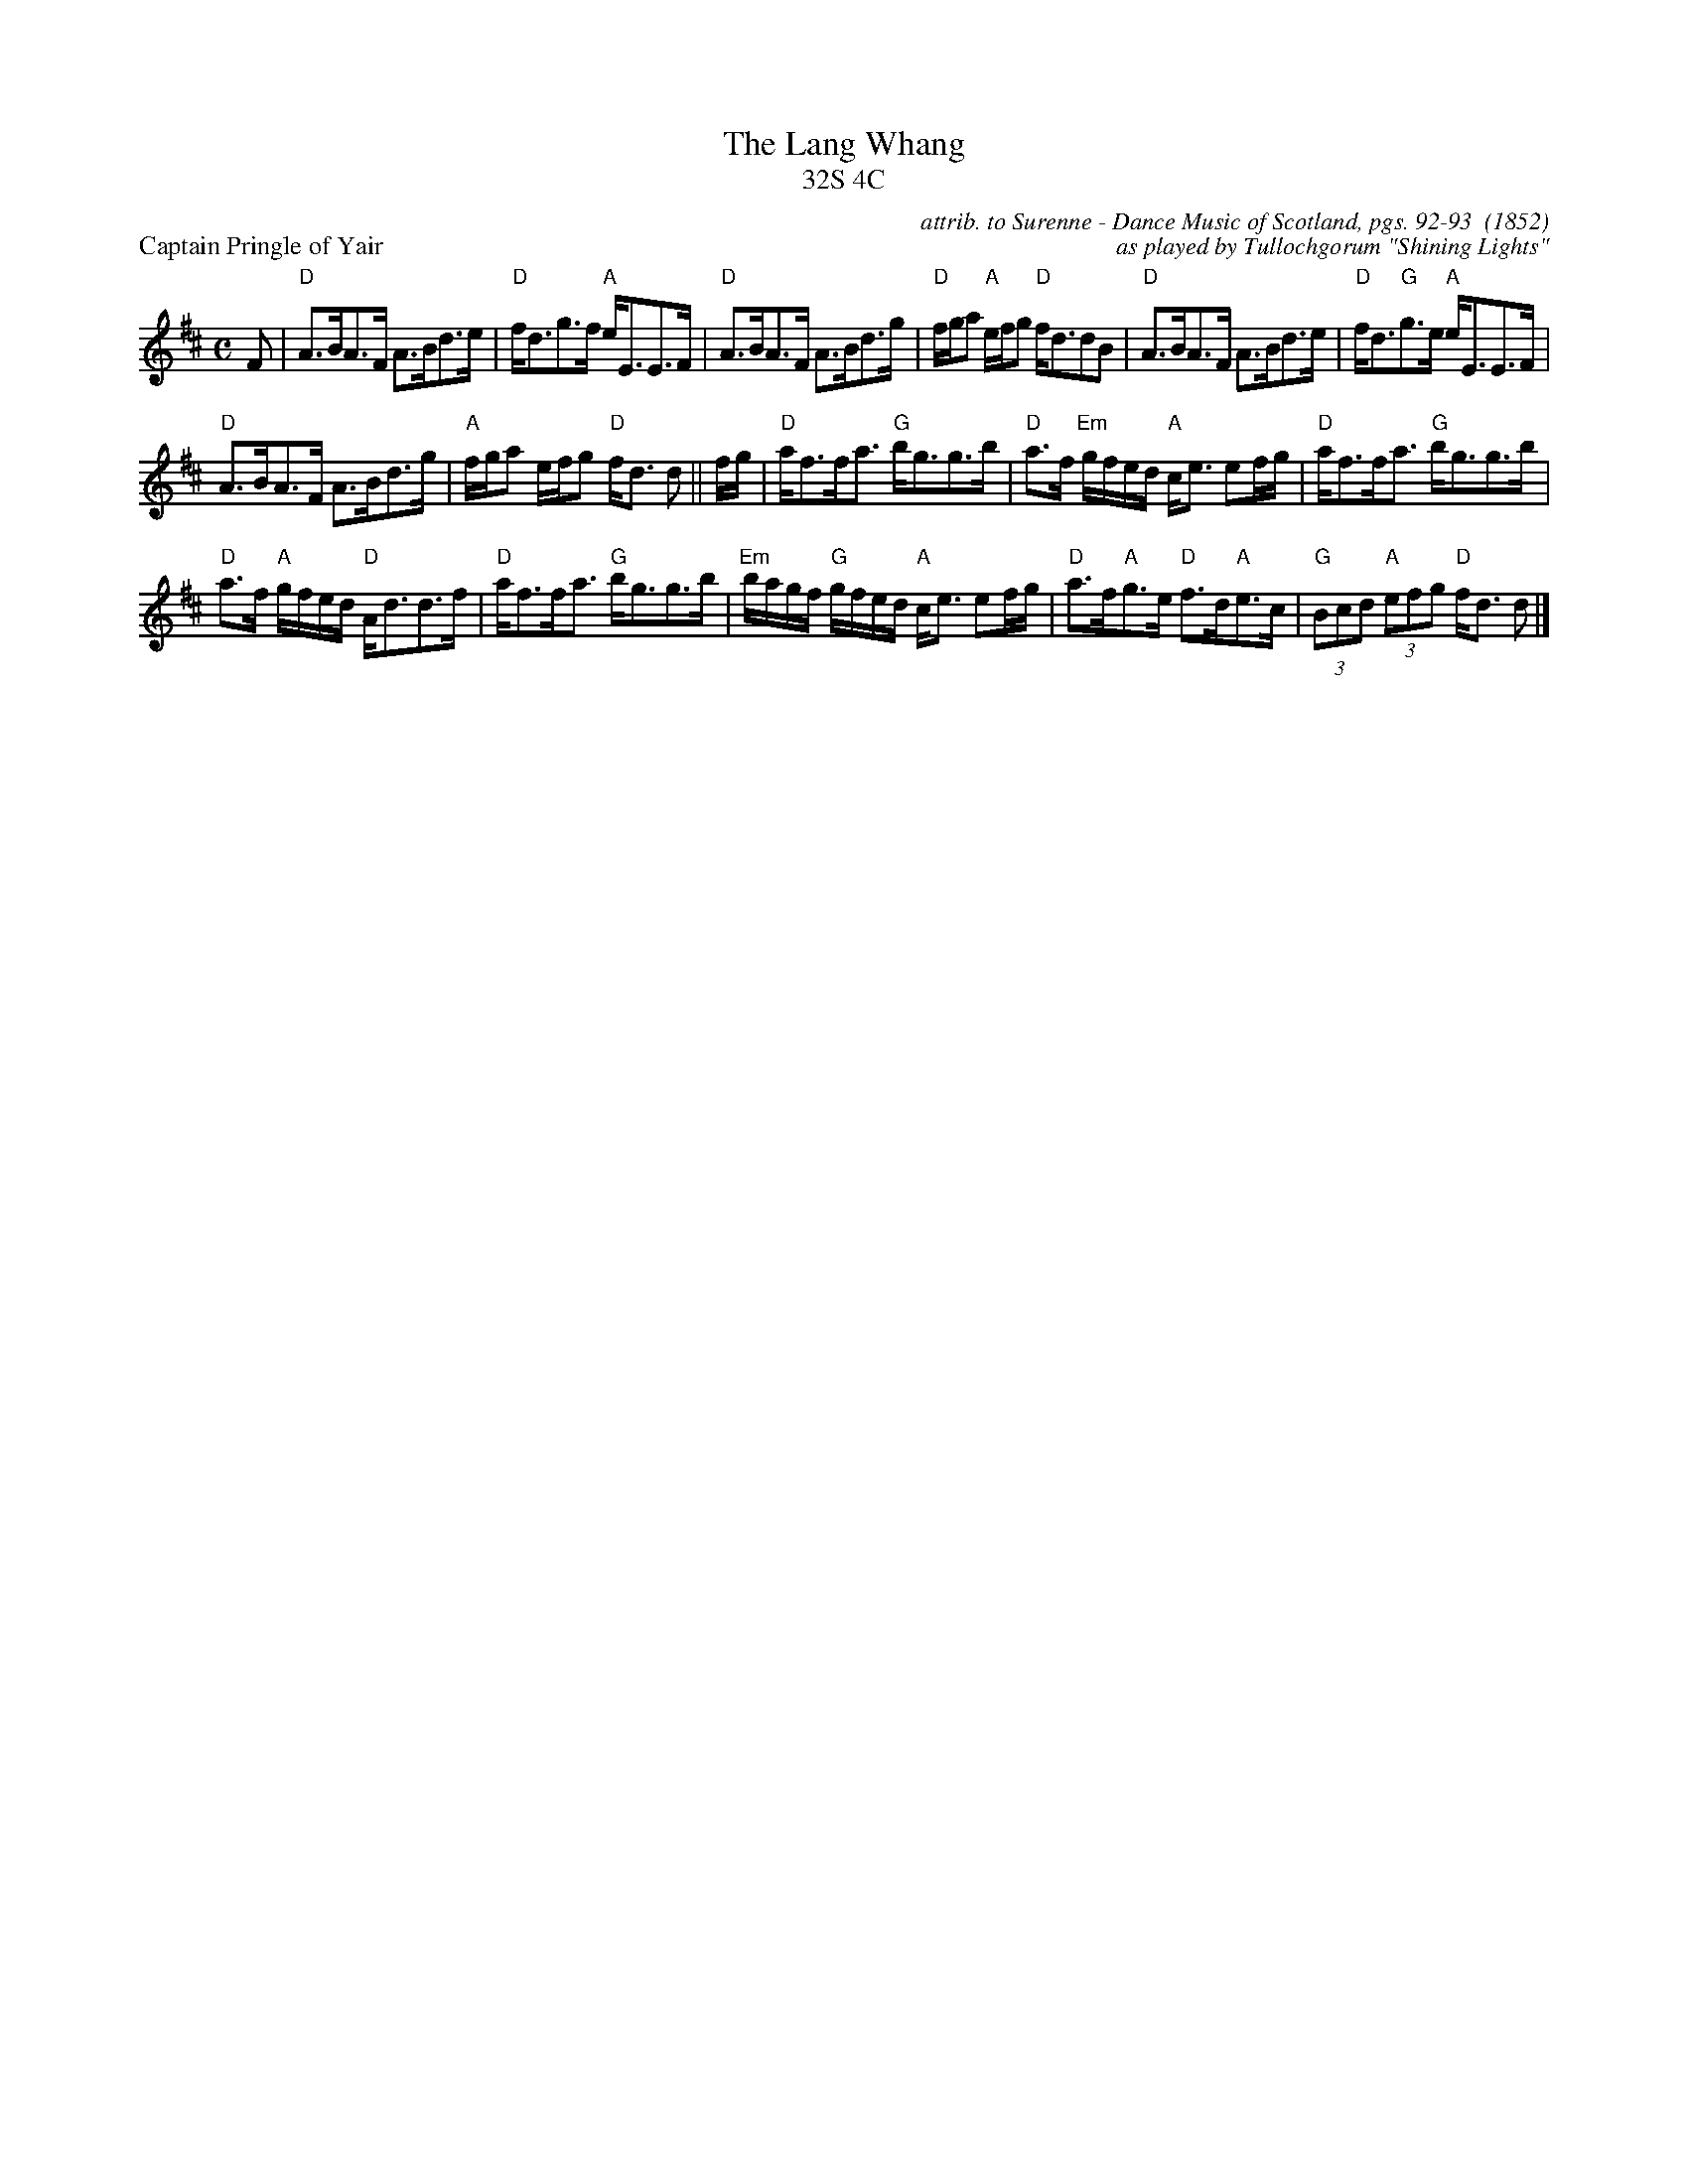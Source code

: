 %%scale 0.63
X: 1
T: The Lang Whang
T: 32S 4C
P: Captain Pringle of Yair
C: attrib. to Surenne - Dance Music of Scotland, pgs. 92-93  (1852)
C: as played by Tullochgorum "Shining Lights"
M: C
L: 1/8
R: Strathspey
S: Surenne - Dance Music of Scotland, pgs. 92-93  (1852)
Z: AK/Fiddler's Companion
K:D
F |"D"A>BA>F A>Bd>e |"D"f<dg>f "A"e<EE>F |"D"A>BA>F A>Bd>g | "D"f/2g/2a "A"e/2f/2g "D"f<ddB |"D"A>BA>F A>Bd>e|"D" f<d"G"g>e "A"e<EE>F | 
"D"A>BA>F A>Bd>g | "A"f/2/g/2a e/2f/2g "D"f<d d ||f/g/ | "D"a<ff<a "G"b<gg>b | "D"a>f "Em"g/f/e/d/ "A"c<e ef/g/ | "D"a<ff<a "G"b<gg>b | 
"D"a>f "A"g/f/e/d/ "D"A<dd>f |"D"a<ff<a "G"b<gg>b | "Em"b/a/g/f/ "G"g/f/e/d/ "A"c<e ef/g/ | "D"a>f"A"g>e "D"f>d"A"e>c | "G"(3Bcd "A"(3efg "D"f<d d |]

